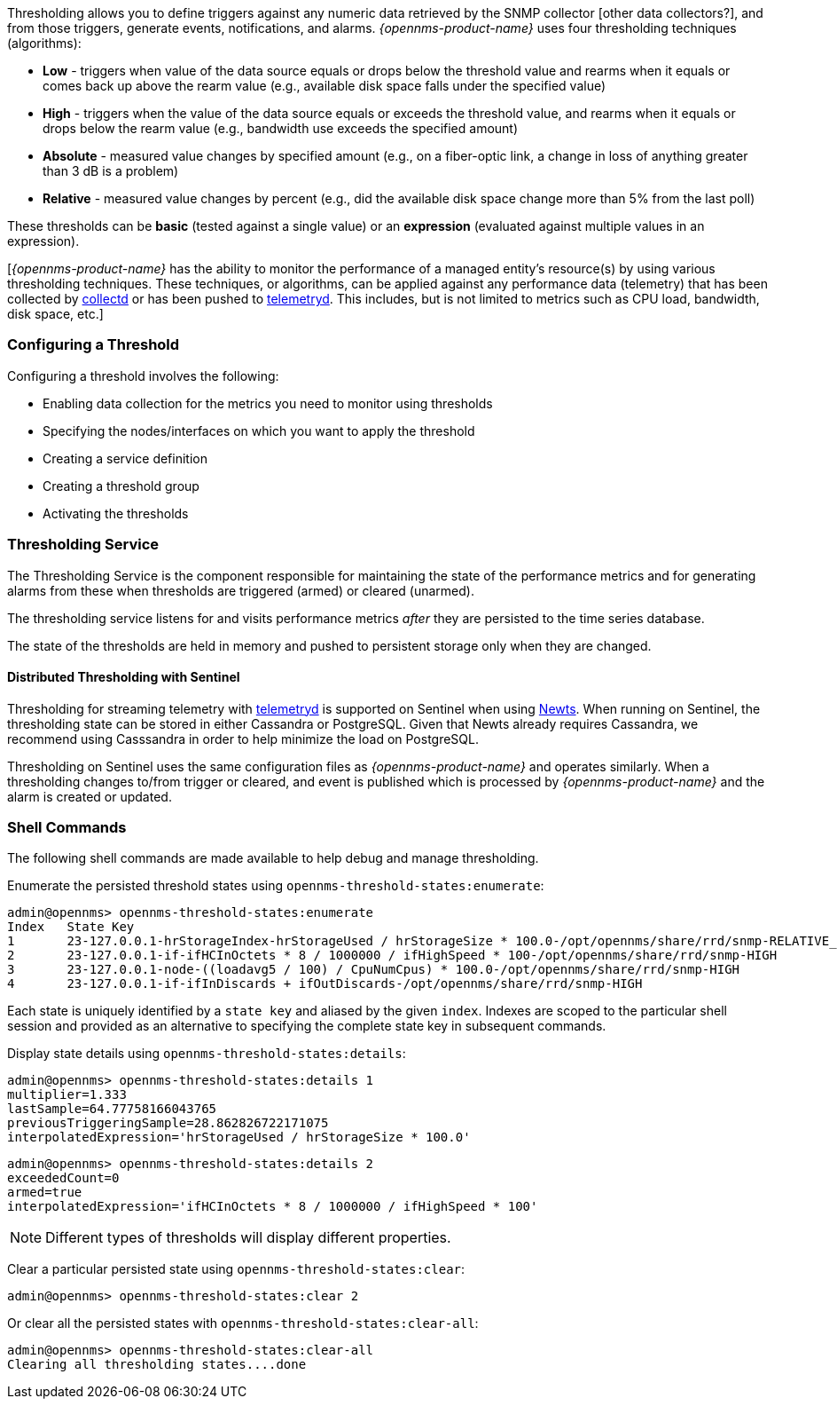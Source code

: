 
// Allow GitHub image rendering
:imagesdir: ../../../images

[[ga-threshd-introduction]]

Thresholding allows you to define triggers against any numeric data retrieved by the SNMP collector [other data collectors?], and from those triggers, generate events, notifications, and alarms. 
_{opennms-product-name}_ uses four thresholding techniques (algorithms):

* *Low* - triggers when value of the data source equals or drops below the threshold value and rearms when it equals or comes back up above the rearm value (e.g., available disk space falls under the specified value)
* *High* - triggers when the value of the data source equals or exceeds the threshold value, and rearms when it equals or drops below the rearm value (e.g., bandwidth use exceeds the specified amount)
* *Absolute* - measured value changes by specified amount (e.g., on a fiber-optic link, a change in loss of anything greater than 3 dB is a problem)
* *Relative* - measured value changes by percent (e.g., did the available disk space change more than 5% from the last poll)

These thresholds can be *basic* (tested against a single value) or an *expression* (evaluated against multiple values in an expression).

[_{opennms-product-name}_ has the ability to monitor the performance of a managed entity's resource(s) by using various thresholding techniques.
These techniques, or algorithms, can be applied against any performance data (telemetry) that has been collected by <<ga-performance-mgmt,collectd>> or has been pushed to <<ga-telemetryd, telemetryd>>.
This includes, but is not limited to metrics such as CPU load, bandwidth, disk space, etc.]


=== Configuring a Threshold

Configuring a threshold involves the following:

* Enabling data collection for the metrics you need to monitor using thresholds
* Specifying the nodes/interfaces on which you want to apply the threshold
* Creating a service definition
* Creating a threshold group
* Activating the thresholds


=== Thresholding Service

The Thresholding Service is the component responsible for maintaining the state of the performance metrics and for generating alarms from these when thresholds are triggered (armed) or cleared (unarmed).

The thresholding service listens for and visits performance metrics _after_ they are persisted to the time series database.

The state of the thresholds are held in memory and pushed to persistent storage only when they are changed.

==== Distributed Thresholding with Sentinel

Thresholding for streaming telemetry with <<ga-telemetryd, telemetryd>> is supported on Sentinel when using <<ga-opennms-operation-newts, Newts>>.
When running on Sentinel, the thresholding state can be stored in either Cassandra or PostgreSQL.
Given that Newts already requires Cassandra, we recommend using Casssandra in order to help minimize the load on PostgreSQL.

Thresholding on Sentinel uses the same configuration files as _{opennms-product-name}_ and operates similarly.
When a thresholding changes to/from trigger or cleared, and event is published which is processed by _{opennms-product-name}_ and the alarm is created or updated.

=== Shell Commands

The following shell commands are made available to help debug and manage thresholding.

Enumerate the persisted threshold states using `opennms-threshold-states:enumerate`:

[source]
----
admin@opennms> opennms-threshold-states:enumerate 
Index   State Key
1       23-127.0.0.1-hrStorageIndex-hrStorageUsed / hrStorageSize * 100.0-/opt/opennms/share/rrd/snmp-RELATIVE_CHANGE
2       23-127.0.0.1-if-ifHCInOctets * 8 / 1000000 / ifHighSpeed * 100-/opt/opennms/share/rrd/snmp-HIGH
3       23-127.0.0.1-node-((loadavg5 / 100) / CpuNumCpus) * 100.0-/opt/opennms/share/rrd/snmp-HIGH
4       23-127.0.0.1-if-ifInDiscards + ifOutDiscards-/opt/opennms/share/rrd/snmp-HIGH
----

Each state is uniquely identified by a `state key` and aliased by the given `index`.
Indexes are scoped to the particular shell session and provided as an alternative to specifying the complete state key in subsequent commands.

Display state details using `opennms-threshold-states:details`:

[source]
----
admin@opennms> opennms-threshold-states:details 1
multiplier=1.333
lastSample=64.77758166043765
previousTriggeringSample=28.862826722171075
interpolatedExpression='hrStorageUsed / hrStorageSize * 100.0'
----

[source]
----
admin@opennms> opennms-threshold-states:details 2
exceededCount=0
armed=true
interpolatedExpression='ifHCInOctets * 8 / 1000000 / ifHighSpeed * 100'
----

NOTE: Different types of thresholds will display different properties.

Clear a particular persisted state using `opennms-threshold-states:clear`:

[source]
----
admin@opennms> opennms-threshold-states:clear 2
----

Or clear all the persisted states with `opennms-threshold-states:clear-all`:

[source]
----
admin@opennms> opennms-threshold-states:clear-all 
Clearing all thresholding states....done
----
